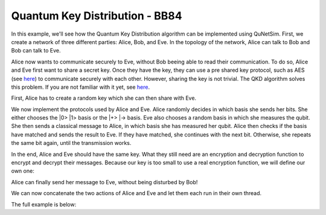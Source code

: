 Quantum Key Distribution - BB84
-------------------------------

In this example, we'll see how the Quantum Key Distribution algorithm can be
implemented using QuNetSim. First, we create a network of three different parties:
Alice, Bob, and Eve. In the topology of the network, Alice can talk to Bob and Bob
can talk to Eve.

..  code-block:: python
    :linenos:

    import numpy as np

    # Initialize a network
    network = Network.get_instance()

    # Define the host IDs in the network
    nodes = ['Alice', 'Bob', 'Eve']

    # Start the network with the defined hosts
    network.start(nodes)

    # Initialize the host Alice
    host_alice = Host('Alice')

    # Add a one-way connection (classical and quantum) to Bob
    host_alice.add_connection('Bob')

    # Start listening
    host_alice.start()

    host_bob = Host('Bob')
    # Bob adds his own one-way connection to Alice and Eve
    host_bob.add_connection('Alice')
    host_bob.add_connection('Eve')
    host_bob.start()

    host_eve = Host('Eve')
    host_eve.add_connection('Bob')
    host_eve.start()

    # Add the hosts to the network
    # The network is: Alice <--> Bob <--> Eve
    network.add_host(host_alice)
    network.add_host(host_bob)
    network.add_host(host_eve)


Alice now wants to communicate securely to Eve, without Bob beeing able to read
their communication. To do so, Alice and Eve first want to share a secret key.
Once they have the key, they can use a pre shared key protocol, such as AES
(see `here <https://en.wikipedia.org/wiki/Advanced_Encryption_Standard>`__)
to communicate securely with each other. However, sharing the key is not trivial.
The QKD algorithm solves this problem. If you are not familiar with it yet,
see `here <https://en.wikipedia.org/wiki/BB84>`__.

First, Alice has to create a random key which she can then share with Eve.

..  code-block:: python
    :linenos:

    key_size = 10 # the size of the key in bit
    secret_key = np.random.randint(2, size=key_size)

We now implement the protocols used by Alice and Eve.
Alice randomly decides in which basis she sends her bits. She either chooses
the \|0\> \|1\> basis or the \|+\> \|-\> basis. Eve also chooses a random basis in which
she measures the qubit. She then sends a classical message to Alice, in which basis
she has measured her qubit. Alice then checks if the basis have matched and sends the result
to Eve. If they have matched, she continues with the next bit. Otherwise, she repeats
the same bit again, until the transmission works.

..  code-block:: python
    :linenos:

    def alice_qkd(alice, msg_buff, secret_key, receiver):
        sequence_nr = 0
        # iterate over all bits in the secret key.
        for bit in secret_key:
            ack = False
            while not ack:
                print("Alice sent %d key bits" % (sequence_nr + 1))
                # get a random base. 0 for Z base and 1 for X base.
                base = random.randint(0, 1)

                # create qubit
                q_bit = Qubit(alice)

                # Set qubit to the bit from the secret key.
                if bit == 1:
                    q_bit.X()

                # Apply basis change to the bit if necessary.
                if base == 1:
                    q_bit.H()

                # Send Qubit to Eve
                alice.send_qubit(receiver, q_bit, await_ack=True)

                # Get measured basis of Eve
                message = alice.get_next_classical_message(receiver, msg_buff, sequence_nr)

                # Compare to send basis, if same, answer with 0 and set ack True and go to next bit,
                # otherwise, send 1 and repeat.
                if message == ("%d:%d") % (sequence_nr, base):
                    ack = True
                    alice.send_classical(receiver, ("%d:0" % sequence_nr), await_ack=True)
                else:
                    ack = False
                    alice.send_classical(receiver, ("%d:1" % sequence_nr), await_ack=True)

                sequence_nr += 1

    def eve_qkd(eve, msg_buff, key_size, sender):
        sequence_nr = 0
        received_counter = 0
        key_array = []

        while received_counter < key_size:
            # decide for a measurement base
            measurement_base = random.randint(0, 1)

            # wait for the qubit
            q_bit = eve.get_qubit(sender, wait=wait_time)
            while q_bit is None:
                q_bit = eve.get_qubit(sender, wait=wait_time)

            # measure qubit in right measurement basis
            if measurement_base == 1:
                q_bit.H()
            bit = q_bit.measure()

            # Send Alice the base in which Eve has measured
            eve.send_classical(sender, "%d:%d" % (sequence_nr, measurement_base), await_ack=True)

            # get the return message from Alice, to know if the bases have matched
            msg = eve.get_next_classical_message(sender, msg_buff, sequence_nr)

            # Check if the bases have matched
            if msg == ("%d:0" % sequence_nr):
                received_counter += 1
                print("Eve received %d key bits." % received_counter)
                key_array.append(bit)
            sequence_nr += 1

        return key_array

In the end, Alice and Eve should have the same key. What they still need are an
encryption and decryption function to encrypt and decrypt their messages. Because
our key is too small to use a real encryption function, we will define our own one:

..  code-block:: python
    :linenos:

    # !! Warning: this Crypto algorithm is really bad!
    # !! Warning: Do not use it as a real Crypto Algorithm!

    # key has to be a string
    def encrypt(key, text):
    encrypted_text = ""
        for char in text:
            encrypted_text += chr(ord(key)^ord(char))
        return encrypted_text

    def decrypt(key, encrypted_text):
        return encrypt(key, encrypted_text)

    # Test the encryption algorithm
    print(decrypt('a', decrypt('a', "Encryption works!")))

Alice can finally send her message to Eve, without being disturbed by Bob!

..  code-block:: python
    :linenos:

    # helper function, used to make the key to a string
    def key_array_to_key_string(key_array):
        key_string_binary = ''.join([str(x) for x in key_array])
        return ''.join(chr(int(''.join(x), 2)) for x in zip(*[iter(key_string_binary)] * 8))


    def alice_send_message(alice, secret_key, receiver):
        msg_to_eve = "Hi Eve, how are you???"
        secret_key_string = key_array_to_key_string(secret_key)
        encrypted_msg_to_eve = encrypt(secret_key_string, msg_to_eve)
        print("Alice sends encrypted message")
        alice.send_classical(receiver, "-1:" + encrypted_msg_to_eve, await_ack=True)


    def eve_receive_message(eve, msg_buff, eve_key, sender):
        encrypted_msg_from_alice = eve.get_next_classical_message(sender, msg_buff, -1)
        encrypted_msg_from_alice = encrypted_msg_from_alice.split(':')[1]
        secret_key_string = key_array_to_key_string(eve_key)
        decrypted_msg_from_alice = decrypt(secret_key_string, encrypted_msg_from_alice)
        print("Eve received decoded message: %s" % decrypted_msg_from_alice)


We can now concatenate the two actions of Alice and Eve and let them each run in their own thread.

..  code-block:: python
    :linenos:

    # Concatentate functions
    def alice_func(alice):
        msg_buff = []
        alice_qkd(alice, msg_buff, secret_key, host_eve.host_id)
        alice_send_message(alice, secret_key, host_eve.host_id)

    def eve_func(eve):
        msg_buff = []
        eve_key = eve_qkd(eve, msg_buff, key_size, host_alice.host_id)
        eve_receive_message(eve, msg_buff, eve_key, host_alice.host_id)

    # Run Eve and Alice

    t1 = host_alice.run_protocol(alice_func, ())
    t2 = host_eve.run_protocol(eve_func, ())

    t1.join()
    t2.join()



The full example is below:

..  code-block:: python
    :linenos:

    import numpy as np
    import random

    from qunetsim.components import Host
    from qunetsim.components import Network
    from qunetsim.objects import Qubit
    from qunetsim.objects import Logger

    Logger.DISABLED = True

    wait_time = 10


    # !! Warning: this Crypto algorithm is really bad!
    # !! Warning: Do not use it as a real Crypto Algorithm!

    # key has to be a string
    def encrypt(key, text):
        encrypted_text = ""
        for char in text:
            encrypted_text += chr(ord(key) ^ ord(char))
        return encrypted_text


    def decrypt(key, encrypted_text):
        return encrypt(key, encrypted_text)


    def alice_qkd(alice, msg_buff, secret_key, receiver):
        sequence_nr = 0
        # iterate over all bits in the secret key.
        for bit in secret_key:
            ack = False
            while not ack:
                print("Alice sent %d key bits" % (sequence_nr + 1))
                # get a random base. 0 for Z base and 1 for X base.
                base = random.randint(0, 1)

                # create qubit
                q_bit = Qubit(alice)

                # Set qubit to the bit from the secret key.
                if bit == 1:
                    q_bit.X()

                # Apply basis change to the bit if necessary.
                if base == 1:
                    q_bit.H()

                # Send Qubit to Eve
                alice.send_qubit(receiver, q_bit, await_ack=True)

                # Get measured basis of Eve
                message = alice.get_next_classical_message(receiver, msg_buff, sequence_nr)

                # Compare to send basis, if same, answer with 0 and set ack True and go to next bit,
                # otherwise, send 1 and repeat.
                if message == ("%d:%d") % (sequence_nr, base):
                    ack = True
                    alice.send_classical(receiver, ("%d:0" % sequence_nr), await_ack=True)
                else:
                    ack = False
                    alice.send_classical(receiver, ("%d:1" % sequence_nr), await_ack=True)

                sequence_nr += 1


    def eve_qkd(eve, msg_buff, key_size, sender):
        sequence_nr = 0
        received_counter = 0
        key_array = []

        while received_counter < key_size:
            # decide for a measurement base
            measurement_base = random.randint(0, 1)

            # wait for the qubit
            q_bit = eve.get_qubit(sender, wait=wait_time)
            while q_bit is None:
                q_bit = eve.get_qubit(sender, wait=wait_time)

            # measure qubit in right measurement basis
            if measurement_base == 1:
                q_bit.H()
            bit = q_bit.measure()

            # Send Alice the base in which Eve has measured
            eve.send_classical(sender, "%d:%d" % (sequence_nr, measurement_base), await_ack=True)

            # get the return message from Alice, to know if the bases have matched
            msg = eve.get_next_classical_message(sender, msg_buff, sequence_nr)

            # Check if the bases have matched
            if msg == ("%d:0" % sequence_nr):
                received_counter += 1
                print("Eve received %d key bits." % received_counter)
                key_array.append(bit)
            sequence_nr += 1

        eve_key = key_array

        return eve_key


    # helper function, used to make the key to a string
    def key_array_to_key_string(key_array):
        key_string_binary = ''.join([str(x) for x in key_array])
        return ''.join(chr(int(''.join(x), 2)) for x in zip(*[iter(key_string_binary)] * 8))


    def alice_send_message(alice, secret_key, receiver):
        msg_to_eve = "Hi Eve, how are you???"
        secret_key_string = key_array_to_key_string(secret_key)
        encrypted_msg_to_eve = encrypt(secret_key_string, msg_to_eve)
        print("Alice sends encrypted message")
        alice.send_classical(receiver, "-1:" + encrypted_msg_to_eve, await_ack=True)


    def eve_receive_message(eve, msg_buff, eve_key, sender):
        encrypted_msg_from_alice = eve.get_next_classical_message(sender, msg_buff, -1)
        encrypted_msg_from_alice = encrypted_msg_from_alice.split(':')[1]
        secret_key_string = key_array_to_key_string(eve_key)
        decrypted_msg_from_alice = decrypt(secret_key_string, encrypted_msg_from_alice)
        print("Eve received decoded message: %s" % decrypted_msg_from_alice)


    def main():
        # Initialize a network
        network = Network.get_instance()

        # Define the host IDs in the network
        nodes = ['Alice', 'Bob', 'Eve']

        network.delay = 0.0

        # Start the network with the defined hosts
        network.start(nodes)

        # Initialize the host Alice
        host_alice = Host('Alice')

        # Add a one-way connection (classical and quantum) to Bob
        host_alice.add_connection('Bob')

        # Start listening
        host_alice.start()

        host_bob = Host('Bob')
        # Bob adds his own one-way connection to Alice and Eve
        host_bob.add_connection('Alice')
        host_bob.add_connection('Eve')
        host_bob.start()

        host_eve = Host('Eve')
        host_eve.add_connection('Bob')
        host_eve.start()

        # Add the hosts to the network
        # The network is: Alice <--> Bob <--> Eve
        network.add_host(host_alice)
        network.add_host(host_bob)
        network.add_host(host_eve)

        # Generate random key
        key_size = 10  # the size of the key in bit
        secret_key = np.random.randint(2, size=key_size)

        # Concatentate functions
        def alice_func(alice):
            msg_buff = []
            alice_qkd(alice, msg_buff, secret_key, host_eve.host_id)
            alice_send_message(alice, secret_key, host_eve.host_id)

        def eve_func(eve):
            msg_buff = []
            eve_key = eve_qkd(eve, msg_buff, key_size, host_alice.host_id)
            eve_receive_message(eve, msg_buff, eve_key, host_alice.host_id)

        # Run Eve and Alice

        t1 = host_alice.run_protocol(alice_func, ())
        t2 = host_eve.run_protocol(eve_func, ())

        t1.join()
        t2.join()


    if __name__ == '__main__':
        main()
